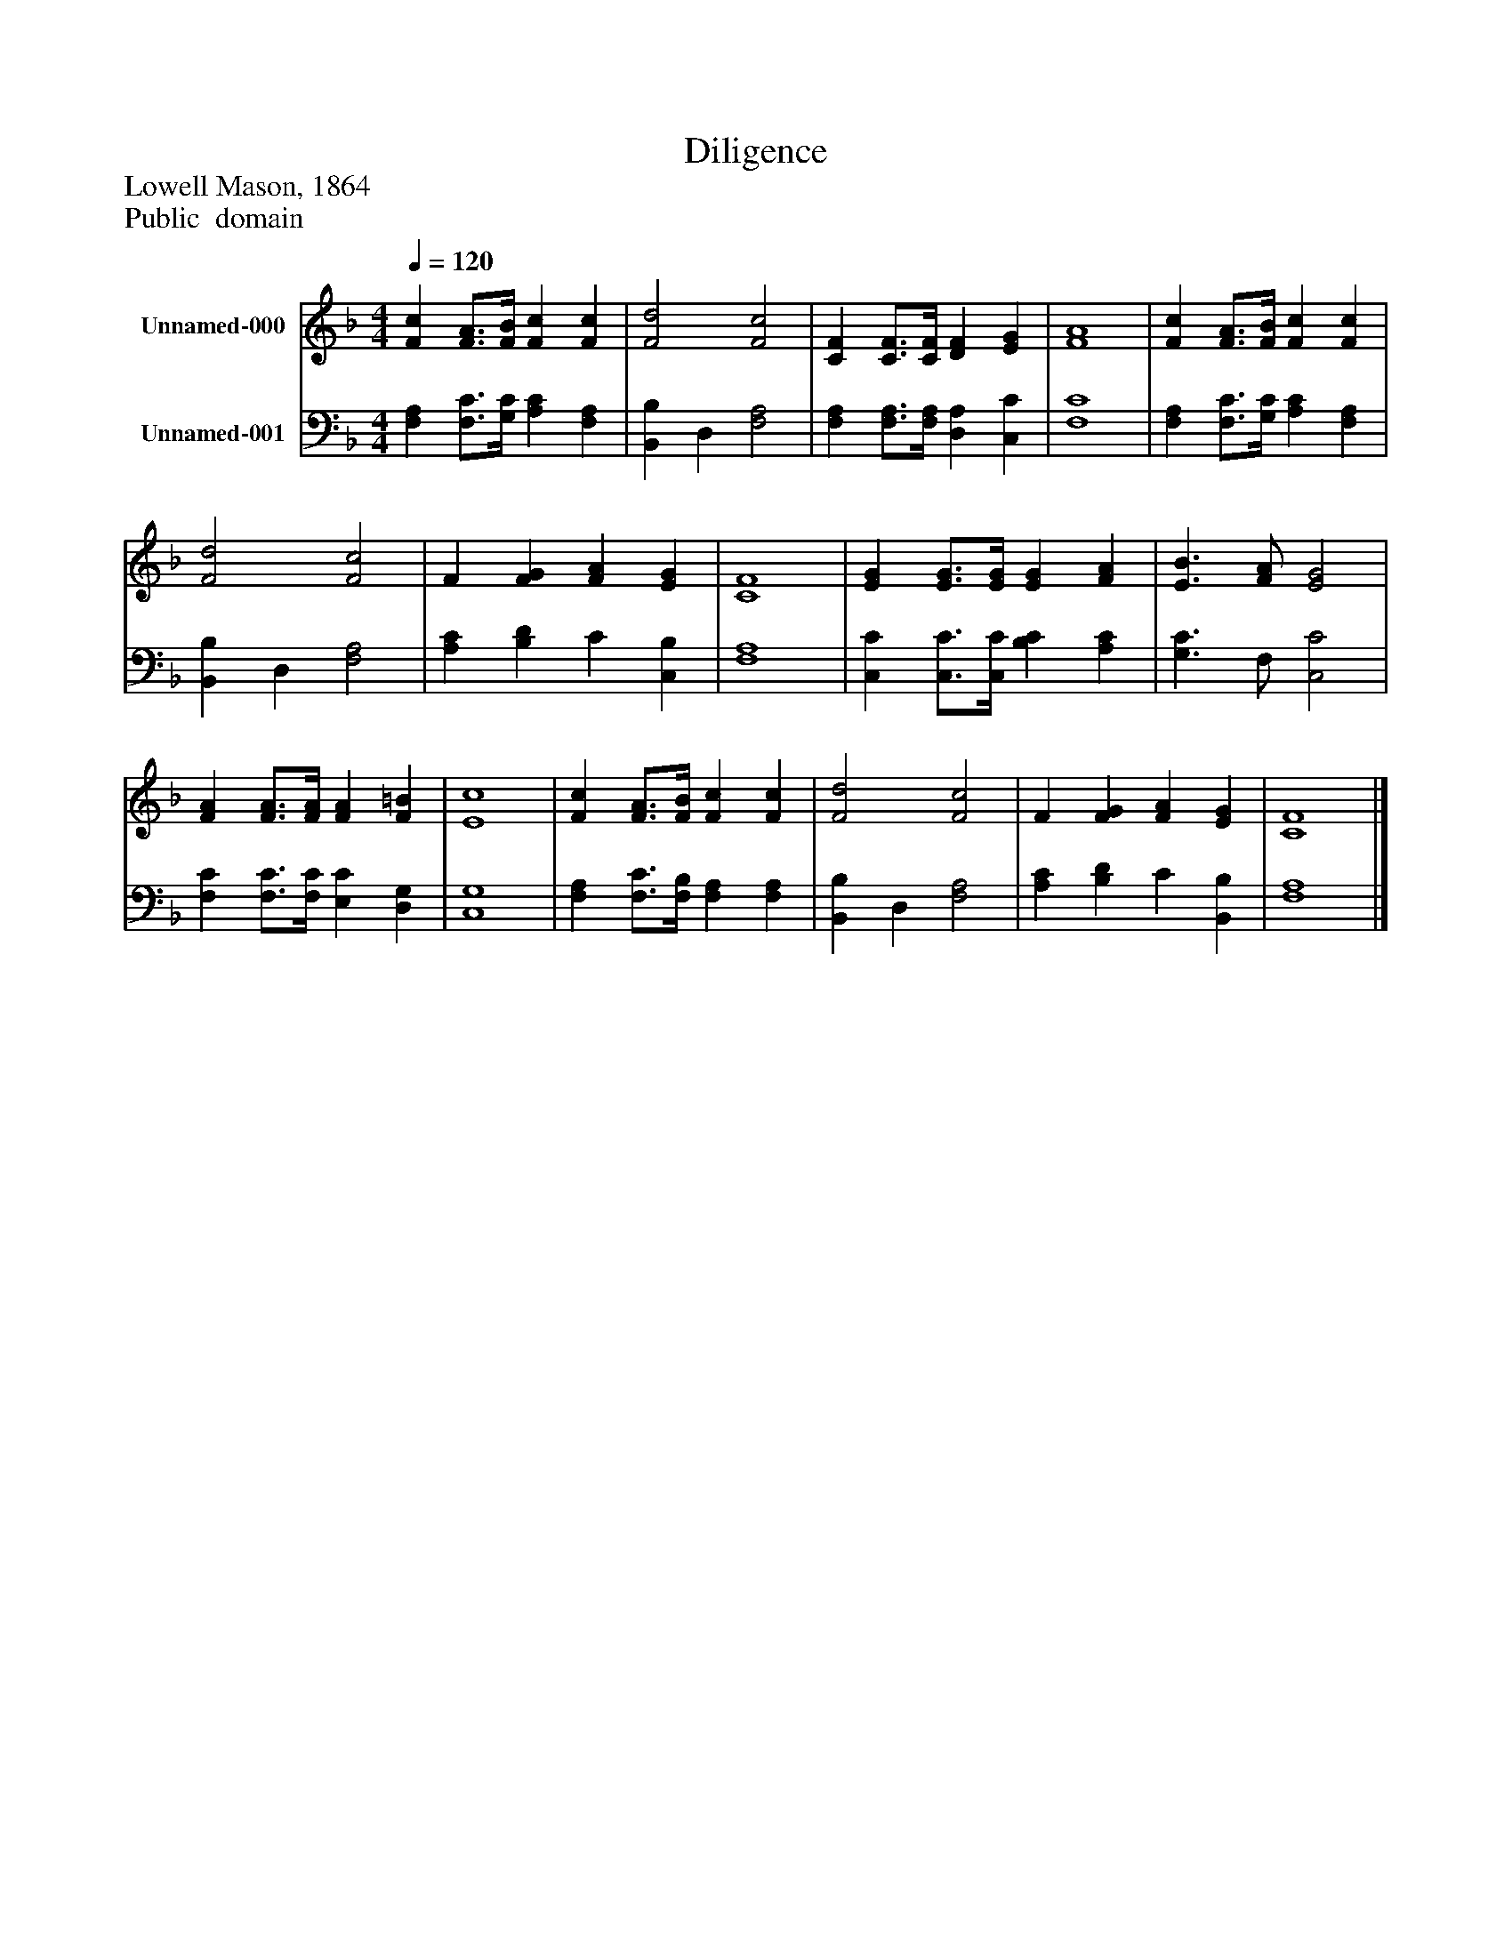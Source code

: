 %%abc-creator mxml2abc 1.4
%%abc-version 2.0
%%continueall true
%%titletrim true
%%titleformat A-1 T C1, Z-1, S-1
X: 0
T: Diligence
Z: Lowell Mason, 1864
Z: Public  domain
L: 1/4
M: 4/4
Q: 1/4=120
V: P1 name="Unnamed-000"
%%MIDI program 1 19
V: P2 name="Unnamed-001"
%%MIDI program 2 19
K: F
[V: P1]  [Fc] [F3/4A3/4][F/4B/4] [Fc] [Fc] | [F2d2] [F2c2] | [CF] [C3/4F3/4][C/4F/4] [DF] [EG] | [F4A4] | [Fc] [F3/4A3/4][F/4B/4] [Fc] [Fc] | [F2d2] [F2c2] | F [FG] [FA] [EG] | [C4F4] | [EG] [E3/4G3/4][E/4G/4] [EG] [FA] | [E3/B3/] [F/A/] [E2G2] | [FA] [F3/4A3/4][F/4A/4] [FA] [F=B] | [E4c4] | [Fc] [F3/4A3/4][F/4B/4] [Fc] [Fc] | [F2d2] [F2c2] | F [FG] [FA] [EG] | [C4F4]|]
[V: P2]  [F,A,] [F,3/4C3/4][G,/4C/4] [A,C] [F,A,] | [B,,B,] D, [F,2A,2] | [F,A,] [F,3/4A,3/4][F,/4A,/4] [D,A,] [C,C] | [F,4C4] | [F,A,] [F,3/4C3/4][G,/4C/4] [A,C] [F,A,] | [B,,B,] D, [F,2A,2] | [A,C] [B,D] C [C,B,] | [F,4A,4] | [C,C] [C,3/4C3/4][C,/4C/4] [B,C] [A,C] | [G,3/C3/] F,/ [C,2C2] | [F,C] [F,3/4C3/4][F,/4C/4] [E,C] [D,G,] | [C,4G,4] | [F,A,] [F,3/4C3/4][F,/4B,/4] [F,A,] [F,A,] | [B,,B,] D, [F,2A,2] | [A,C] [B,D] C [B,,B,] | [F,4A,4]|]

